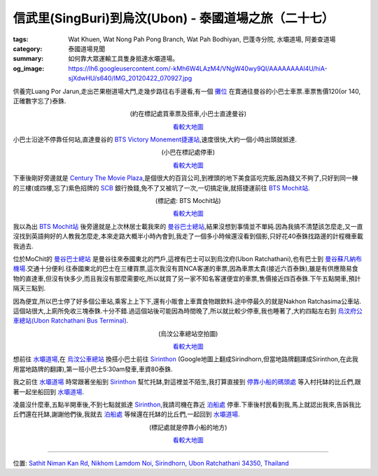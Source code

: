 信武里(SingBuri)到烏汶(Ubon) - 泰國道場之旅（二十七）
#####################################################

:tags: Wat Khuen, Wat Nong Pah Pong Branch, Wat Pah Bodhiyan, 巴蓬寺分院, 水壩道場, 阿姜查道場
:category: 泰國道場見聞
:summary: 如何靠大眾運輸工具隻身抵達水壩道場。
:og_image: https://lh6.googleusercontent.com/-kMh6W4LAzM4/VNgW40wy9QI/AAAAAAAAl4U/hiA-sjXdwHU/s640/IMG_20120422_070927.jpg


供養完Luang Por Jarun,走出芒果樹道場大門,走幾步路往右手邊看,有一個 `攤位 <http://maps.google.com/maps?q=14.82391,100.440324&ll=14.823407,100.440295&spn=0.003018,0.004935&num=1&t=h&z=18>`_ 在賣通往曼谷的小巴士車票.車票售價120(or 140, 正確數字忘了)泰銖.

.. container:: align-center video-container

  .. raw:: html

    <iframe src="https://www.google.com/maps/embed?pb=!1m17!1m11!1m3!1d885.2498069673748!2d100.44019100000003!3d14.823832!2m2!1f0!2f0!3m2!1i1024!2i768!4f13.1!3m3!1m2!1s0x0%3A0x0!2zMTTCsDQ5JzI2LjEiTiAxMDDCsDI2JzI1LjIiRQ!5e1!3m2!1sen!2sus!4v1423742994645" width="400" height="300" frameborder="0" style="border:0"></iframe>

.. container:: align-center video-container-description

  (約在標記處買車票及搭車,小巴士直達曼谷)

  `看較大地圖 <http://maps.google.com/maps?q=14.82391,100.440324&num=1&t=h&ie=UTF8&ll=14.823739,100.440032&spn=0.001815,0.00228&z=18&source=embed>`__

小巴士沿途不停靠任何站,直達曼谷的 `BTS Victory Monement捷運站 <http://maps.google.com/maps?q=13.762401,100.536967&ll=13.762098,100.537466&spn=0.003032,0.004935&num=1&t=h&z=18>`_,速度很快,大約一個小時出頭就抵達.

.. container:: align-center video-container

  .. raw:: html

    <iframe src="https://www.google.com/maps/embed?pb=!1m17!1m11!1m3!1d1657.6671047283585!2d100.537033!3d13.762127999999999!2m2!1f0!2f0!3m2!1i1024!2i768!4f13.1!3m3!1m2!1s0x0%3A0x0!2zMTPCsDQ1JzQ0LjYiTiAxMDDCsDMyJzEzLjEiRQ!5e1!3m2!1sen!2sus!4v1423743177553" width="400" height="300" frameborder="0" style="border:0"></iframe>

.. container:: align-center video-container-description

  (小巴在標記處停車)

  `看較大地圖 <http://maps.google.com/maps?q=13.762401,100.536967&num=1&t=h&ie=UTF8&ll=13.761801,100.537112&spn=0.003647,0.00456&z=17&source=embed>`__

下車後剛好旁邊就是 `Century The Movie Plaza <http://maps.google.com/maps/place?q=Century+The+Movie+Plaza&cid=17495415741377211973>`_,是個很大的百貨公司,到裡頭的地下美食區吃完飯,因為錢又不夠了,只好到同一棟的三樓(或四樓,忘了)紫色招牌的 `SCB <http://www.scb.co.th/cn/>`_ 銀行換錢,免不了又被坑了一次,一切搞定後,就搭捷運前往 `BTS Mochit站 <http://maps.google.com/maps?q=13.802627,100.553924&ll=13.802773,100.554535&spn=0.006064,0.009871&num=1&t=h&z=17>`_.

.. container:: align-center video-container

  .. raw:: html

    <iframe src="https://www.google.com/maps/embed?pb=!1m17!1m11!1m3!1d3313.07548434825!2d100.55407500000001!3d13.80266!2m2!1f0!2f0!3m2!1i1024!2i768!4f13.1!3m3!1m2!1s0x0%3A0x0!2zMTPCsDQ4JzA5LjUiTiAxMDDCsDMzJzE0LjEiRQ!5e1!3m2!1sen!2sus!4v1423743502803" width="400" height="300" frameborder="0" style="border:0"></iframe>

.. container:: align-center video-container-description

  (標記處: BTS Mochit站)

  `看較大地圖 <http://maps.google.com/maps?q=13.802627,100.553924&num=1&t=h&ie=UTF8&ll=13.8027,100.554256&spn=0.007293,0.00912&z=16&source=embed>`__

我以為出 `BTS Mochit站 <http://maps.google.com/maps?q=13.802627,100.553924&ll=13.802773,100.554535&spn=0.006064,0.009871&num=1&t=h&z=17>`_ 後旁邊就是上次林居士載我來的 `曼谷巴士總站 <http://maps.google.com/maps?q=13.813275,100.548903&ll=13.813441,100.548956&spn=0.006064,0.009871&num=1&t=h&z=17>`_,結果沒想到事情並不單純.因為我搞不清楚該怎麼走,又一直沒找到英語夠好的人教我怎麼走,本來走路大概半小時內會到,我走了一個多小時候還沒看到個影,只好花40泰銖找路邊的計程機車載我過去.

位於MoChit的 `曼谷巴士總站 <http://maps.google.com/maps?q=13.813275,100.548903&ll=13.813441,100.548956&spn=0.006064,0.009871&num=1&t=h&z=17>`_ 是曼谷往來泰國東北的門戶,這裡有巴士可以到烏汶府(Ubon Ratchathani),也有巴士到 `曼谷蘇凡納布機場 <http://zh.wikipedia.org/zh-tw/%E7%B4%A0%E4%B8%87%E9%82%A3%E6%99%AE%E5%9B%BD%E9%99%85%E6%9C%BA%E5%9C%BA>`_.交通十分便利.往泰國東北的巴士在三樓買票,這次我沒有買NCA客運的車票,因為車票太貴(接近六百泰銖),雖是有供應簡易食物的直達車,但沒有快多少,而且我沒有那麼需要吃,所以就買了另一家不知名客運便宜的車票,售價接近四百泰銖.下午五點開車,預計隔天三點到.

因為便宜,所以巴士停了好多個公車站,乘客上上下下,還有小販會上車賣食物跟飲料.途中停最久的就是Nakhon Ratchasima公車站.這個站很大,上廁所免收三塊泰銖.十分不錯.過這個站後可能因為時間晚了,所以就比較少停車,我也睡著了,大約四點左右到 `烏汶府公車總站(Ubon Ratchathani Bus Terminal) <http://maps.google.com/maps?q=15.272909,104.837304&ll=15.272966,104.837304&spn=0.003012,0.004935&num=1&t=h&z=18>`_.

.. embed_picasaweb_image:: https://lh4.googleusercontent.com/-6YXOGA36vNE/T7qJh0i-TCI/AAAAAAAAXKM/tj4GfoJpEL8/s640/IMG_20120422_041511.jpg
    :image_url: https://picasaweb.google.com/lh/photo/ha0Qm2ZOpG0ig1oJ7KGVh9MTjNZETYmyPJy0liipFm0
    :album_name: 烏汶府公車總站(Ubon Ratchathani Bus Terminal)
    :album_url: https://picasaweb.google.com/116486520727854844696/UbonRatchathaniBusTerminal
    :css_class: picasa-image
    :description: (又再一次到烏汶公車總站,這張照片是在四點剛抵達不久後拍的)

.. container:: align-center video-container

  .. raw:: html

    <iframe src="https://www.google.com/maps/embed?pb=!1m17!1m11!1m3!1d1649.049984116402!2d104.83729900000002!3d15.272936000000001!2m2!1f0!2f0!3m2!1i1024!2i768!4f13.1!3m3!1m2!1s0x0%3A0x0!2zMTXCsDE2JzIyLjYiTiAxMDTCsDUwJzE0LjMiRQ!5e1!3m2!1sen!2sus!4v1423744321698" width="400" height="300" frameborder="0" style="border:0"></iframe>

.. container:: align-center video-container-description

  (烏汶公車總站空拍圖)

  `看較大地圖 <http://maps.google.com/maps?q=15.272945,104.837304&num=1&t=h&ie=UTF8&ll=15.272925,104.837294&spn=0.003622,0.00456&z=17&source=embed>`__

想前往 `水壩道場 <http://maps.google.com/maps?q=15.185416,105.41878&ll=15.185439,105.418786&spn=0.006026,0.009871&num=1&t=h&z=17>`_,在 `烏汶公車總站 <http://maps.google.com/maps?q=15.272909,104.837304&ll=15.272966,104.837304&spn=0.003012,0.004935&num=1&t=h&z=18>`_ 換搭小巴士前往 `Sirinthon <http://maps.google.com/maps/place?q=Sirindhorn+Ubon+Ratchathani+Thailand&hl=en&ftid=0x311449a96d647f9f:0x302b541136060e0>`_ (Google地圖上翻成Sirindhorn,但當地路牌翻譯成Sirinthon,在此我用當地路牌的翻譯),第一班小巴士5:30am發車,車資80泰銖.

.. embed_picasaweb_image:: https://lh3.googleusercontent.com/--29aCCJ-hmU/T7qJhxx53aI/AAAAAAAAXKM/kiCkaoeXFZo/s640/IMG_20120422_041343.jpg
    :image_url: https://picasaweb.google.com/lh/photo/WeuxfGckY_1RL__RA0-4HdMTjNZETYmyPJy0liipFm0
    :album_name: 烏汶府公車總站(Ubon Ratchathani Bus Terminal)
    :album_url: https://picasaweb.google.com/116486520727854844696/UbonRatchathaniBusTerminal
    :css_class: picasa-image
    :description: (在這裡搭車前往<a href="http://maps.google.com/maps/place?q=Sirindhorn+Ubon+Ratchathani+Thailand&hl=en&ftid=0x311449a96d647f9f:0x302b541136060e0">Sirithon</a>)

.. embed_picasaweb_image:: https://lh4.googleusercontent.com/-7rNGCV9K-do/T7qJh00uKlI/AAAAAAAAXKM/1VoeUb8XZ-U/s640/IMG_20120422_041401.jpg
    :image_url: https://picasaweb.google.com/lh/photo/5X-zjzAiLRGXcn3VLcG-eNMTjNZETYmyPJy0liipFm0
    :album_name: 烏汶府公車總站(Ubon Ratchathani Bus Terminal)
    :album_url: https://picasaweb.google.com/116486520727854844696/UbonRatchathaniBusTerminal
    :css_class: picasa-image
    :description: (小巴士從<a href="http://maps.google.com/maps/place?q=Ubon+Ratchathani+Thailand&hl=en&ftid=0x31142eb485e0fccd:0x3786785e8dd045c7">Ubon</a>到<a href="http://maps.google.com/maps/place?q=Chong+Mek+Sirindhorn+Ubon+Ratchathani+Thailand&hl=en&ftid=0x311449aa1c86d023:0x402b54113612310">ChongMek</a>,途經<a href="http://maps.google.com/maps/place?q=Sirindhorn+Ubon+Ratchathani+Thailand&hl=en&ftid=0x311449a96d647f9f:0x302b541136060e0">Sirinthon</a>)

我之前住 `水壩道場 <http://maps.google.com/maps?q=15.185416,105.41878&ll=15.185439,105.418786&spn=0.006026,0.009871&num=1&t=h&z=17>`__ 時常跟著坐船到 `Sirinthon <http://maps.google.com/maps/place?q=Sirindhorn+Ubon+Ratchathani+Thailand&hl=en&ftid=0x311449a96d647f9f:0x302b541136060e0>`__ 幫忙托缽,對這裡並不陌生,我打算直接到 `停靠小船的碼頭處 <http://maps.google.com/maps?q=15.197872,105.412421&ll=15.197968,105.412424&spn=0.003013,0.004935&num=1&t=h&z=18>`_ 等入村托缽的比丘們,跟著一起坐船回到 `水壩道場 <http://maps.google.com/maps?q=15.185416,105.41878&ll=15.185439,105.418786&spn=0.006026,0.009871&num=1&t=h&z=17>`__.

凌晨沒什麼車,五點半開車後,不到七點就抵達 `Sirinthon <http://maps.google.com/maps/place?q=Sirindhorn+Ubon+Ratchathani+Thailand&hl=en&ftid=0x311449a96d647f9f:0x302b541136060e0>`__,我請司機在靠近 `泊船處 <http://maps.google.com/maps?q=15.197872,105.412421&ll=15.197968,105.412424&spn=0.003013,0.004935&num=1&t=h&z=18>`_ 停車.下車後村民看到我,馬上就認出我來,告訴我比丘們還在托缽,謝謝他們後,我就去 `泊船處 <http://maps.google.com/maps?q=15.197872,105.412421&ll=15.197968,105.412424&spn=0.003013,0.004935&num=1&t=h&z=18>`_ 等候還在托缽的比丘們,一起回到 `水壩道場 <http://maps.google.com/maps?q=15.185416,105.41878&ll=15.185439,105.418786&spn=0.006026,0.009871&num=1&t=h&z=17>`__.

.. container:: align-center video-container

  .. raw:: html

    <iframe src="https://www.google.com/maps/embed?pb=!1m17!1m11!1m3!1d883.3277181878376!2d105.41242500000001!3d15.197878!2m2!1f0!2f0!3m2!1i1024!2i768!4f13.1!3m3!1m2!1s0x0%3A0x0!2zMTXCsDExJzUyLjMiTiAxMDXCsDI0JzQ0LjciRQ!5e1!3m2!1sen!2sus!4v1423745187410" width="400" height="300" frameborder="0" style="border:0"></iframe>

.. container:: align-center video-container-description

  (標記處就是停靠小船的地方)

  `看較大地圖 <http://maps.google.com/maps?q=15.197872,105.412421&num=1&t=h&ie=UTF8&ll=15.197885,105.412429&spn=0.001812,0.00228&z=18&source=embed>`__

.. embed_picasaweb_image:: https://lh5.googleusercontent.com/-LFk3E7U5wr4/VNyhv_xVPrI/AAAAAAAAl6M/oaG_FwIj9io/s640/IMG_20120422_070829.jpg
    :image_url: https://picasaweb.google.com/lh/photo/_rG4V334Z4je-df76RVVjtMTjNZETYmyPJy0liipFm0
    :album_name: 二訪水壩道場. 2012 April 22th-29th
    :album_url: https://picasaweb.google.com/116486520727854844696/2012April22th29th
    :css_class: picasa-image
    :description: (小船就停在Sirinthon童子軍營區的岸邊)

.. embed_picasaweb_image:: https://lh6.googleusercontent.com/-kMh6W4LAzM4/VNgW40wy9QI/AAAAAAAAl4U/hiA-sjXdwHU/s640/IMG_20120422_070927.jpg
    :image_url: https://picasaweb.google.com/lh/photo/tDaFbc9mSp5kNIqhWz7U6dMTjNZETYmyPJy0liipFm0
    :album_name: 二訪水壩道場. 2012 April 22th-29th
    :album_url: https://picasaweb.google.com/116486520727854844696/2012April22th29th
    :css_class: picasa-image
    :description: Sirinthon童子軍營區的岸邊景象

----

位置: `Sathit Niman Kan Rd, Nikhom Lamdom Noi, Sirindhorn, Ubon Ratchathani 34350, Thailand <http://maps.google.com/maps?q=Sathit%20Niman%20Kan%20Rd%2C%20Nikhom%20Lamdom%20Noi%2C%20Sirindhorn%2C%20Ubon%20Ratchathani%2034350%2C%20Thailand@15.198060792056213,105.41257381439209&z=10>`_
